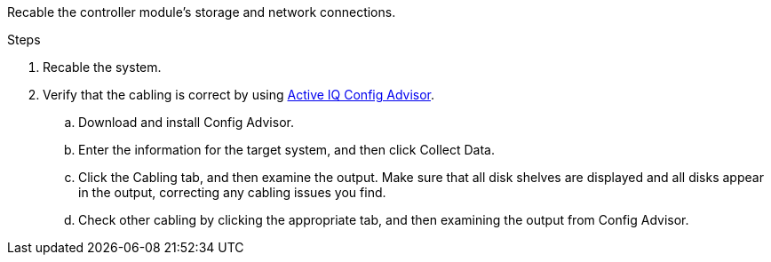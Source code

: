 Recable the controller module's storage and network connections.

.Steps
. Recable the system.
. Verify that the cabling is correct by using https://mysupport.netapp.com/site/tools/tool-eula/activeiq-configadvisor[Active IQ Config Advisor].
.. Download and install Config Advisor.
.. Enter the information for the target system, and then click Collect Data.
.. Click the Cabling tab, and then examine the output. Make sure that all disk shelves are displayed and all disks appear in the output, correcting any cabling issues you find.
.. Check other cabling by clicking the appropriate tab, and then examining the output from Config Advisor.
